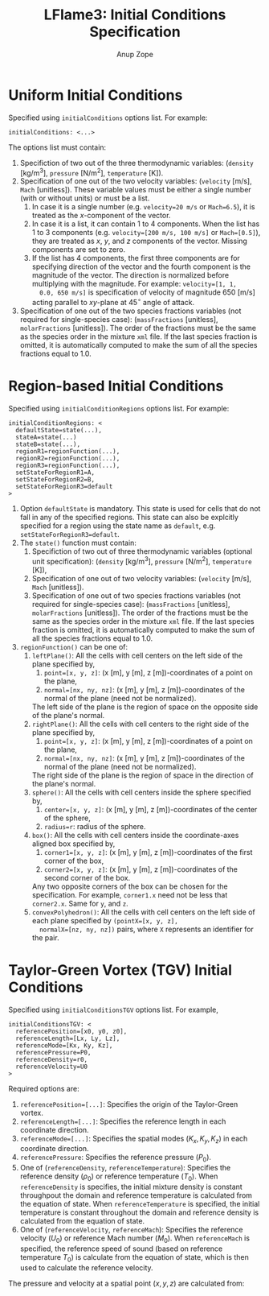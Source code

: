 #+TITLE: LFlame3: Initial Conditions Specification
#+AUTHOR: Anup Zope

* Uniform Initial Conditions

Specified using ~initialConditions~ options list. For example:

#+BEGIN_SRC
initialConditions: <...>
#+END_SRC

The options list must contain:
1. Specifiction of two out of the three thermodynamic variables:
   (~density~ [kg/m^3], ~pressure~ [N/m^2], ~temperature~ [K]).
2. Specification of one out of the two velocity variables: (~velocity~
   [m/s], ~Mach~ [unitless]). These variable values must be either a
   single number (with or without units) or must be a list.
   1. In case it is a single number (e.g. ~velocity=20 m/s~ or
      ~Mach=6.5~), it is treated as the $x$-component of the vector.
   2. In case it is a list, it can contain 1 to 4 components. When the
      list has 1 to 3 components (e.g. ~velocity=[200 m/s, 100 m/s]~
      or ~Mach=[0.5]~), they are treated as $x$, $y$, and $z$
      components of the vector. Missing components are set to zero.
   3. If the list has 4 components, the first three components are for
      specifying direction of the vector and the fourth component is
      the magnitude of the vector. The direction is normalized before
      multiplying with the magnitude. For example: ~velocity=[1, 1,
      0.0, 650 m/s]~ is specification of velocity of magnitude 650
      [m/s] acting parallel to $xy$-plane at 45$^\circ$ angle of
      attack.
3. Specification of one out of the two species fractions variables
   (not required for single-species case): (~massFractions~
   [unitless], ~molarFractions~ [unitless]). The order of the
   fractions must be the same as the species order in the mixture
   ~xml~ file. If the last species fraction is omitted, it is
   automatically computed to make the sum of all the species fractions
   equal to 1.0.

* Region-based Initial Conditions

Specified using ~initialConditionRegions~ options list. For example:
#+BEGIN_SRC
initialConditionRegions: <
  defaultState=state(...),
  stateA=state(...)
  stateB=state(...),
  regionR1=regionFunction(...),
  regionR2=regionFunction(...),
  regionR3=regionFunction(...),
  setStateForRegionR1=A,
  setStateForRegionR2=B,
  setStateForRegionR3=default
>
#+END_SRC

1. Option ~defaultState~ is mandatory. This state is used for cells
   that do not fall in any of the specified regions. This state can
   also be explcitly specified for a region using the state name as
   ~default~, e.g. ~setStateForRegionR3=default~.
2. The ~state()~ function must contain:
   1. Specifiction of two out of three thermodynamic variables
      (optional unit specification): (~density~ [kg/m^3], ~pressure~
      [N/m^2], ~temperature~ [K]),
   2. Specification of one out of two velocity variables: (~velocity~
      [m/s], ~Mach~ [unitless]).
   3. Specification of one out of two species fractions variables (not
      required for single-species case): (~massFractions~ [unitless],
      ~molarFractions~ [unitless]). The order of the fractions must be
      the same as the species order in the mixture ~xml~ file. If the
      last species fraction is omitted, it is automatically computed
      to make the sum of all the species fractions equal to 1.0.
3. ~regionFunction()~ can be one of:
   1. ~leftPlane()~: All the cells with cell centers on the left side
      of the plane specified by,
      1. ~point=[x, y, z]~: (x [m], y [m], z [m])-coordinates of a
         point on the plane,
      2. ~normal=[nx, ny, nz]~: (x [m], y [m], z [m])-coordinates of
         the normal of the plane (need not be normalized).
      The left side of the plane is the region of space on the
      opposite side of the plane's normal.
   2. ~rightPlane()~: All the cells with cell centers to the right
      side of the plane specified by,
      1. ~point=[x, y, z]~: (x [m], y [m], z [m])-coordinates of a
         point on the plane,
      2. ~normal=[nx, ny, nz]~: (x [m], y [m], z [m])-coordinates of
         the normal of the plane (need not be normalized).
      The right side of the plane is the region of space in the
      direction of the plane's normal.
   3. ~sphere()~: All the cells with cell centers inside the sphere
      specified by,
      1. ~center=[x, y, z]~: (x [m], y [m], z [m])-coordinates of the
         center of the sphere,
      2. ~radius=r~: radius of the sphere.
   4. ~box()~: All the cells with cell centers inside the
      coordinate-axes aligned box specified by,
      1. ~corner1=[x, y, z]~: (x [m], y [m], z [m])-coordinates of the
         first corner of the box,
      2. ~corner2=[x, y, z]~: (x [m], y [m], z [m])-coordinates of the
         second corner of the box.
      Any two opposite corners of the box can be chosen for the
      specification. For example, ~corner1.x~ need not be less that
      ~corner2.x~. Same for ~y~, and ~z~.
   5. ~convexPolyhedron()~: All the cells with cell centers on the
      left side of each plane specified by ~(pointX=[x, y, z],
      normalX=[nz, ny, nz])~ pairs, where ~X~ represents an identifier
      for the pair.

* Taylor-Green Vortex (TGV) Initial Conditions

Specified using ~initialConditionsTGV~ options list. For example,

#+BEGIN_SRC
initialConditionsTGV: <
  referencePosition=[x0, y0, z0],
  referenceLength=[Lx, Ly, Lz],
  referenceMode=[Kx, Ky, Kz],
  referencePressure=P0,
  referenceDensity=r0,
  referenceVelocity=U0
>
#+END_SRC

Required options are:
1. ~referencePosition=[...]~: Specifies the origin of the Taylor-Green
   vortex.
2. ~referenceLength=[...]~: Specifies the reference length in each
   coordinate direction.
3. ~referenceMode=[...]~: Specifies the spatial modes $(K_x, K_y,
   K_z)$ in each coordinate direction.
4. ~referencePressure~: Specifies the reference pressure ($P_0$).
5. One of (~referenceDensity~, ~referenceTemperature~): Specifies the
   reference density ($\rho_0$) or reference temperature ($T_0$). When
   ~referenceDensity~ is specifies, the initial mixture density is
   constant throughpout the domain and reference temperature is
   calculated from the equation of state. When ~referenceTemperature~
   is specified, the initial temperature is constant throughout the
   domain and reference density is calculated from the equation of
   state.
6. One of (~referenceVelocity~, ~referenceMach~): Specifies the
   reference velocity ($U_0$) or reference Mach number ($M_0$). When
   ~referenceMach~ is specified, the reference speed of sound (based
   on reference temperature $T_0$) is calculate from the equation of
   state, which is then used to calculate the reference velocity.

The pressure and velocity at a spatial point $(x, y, z)$ are
calculated from:

\begin{equation}
P = P_0 +
0.0625 r_0 U_0^2 \left( \cos\left(\frac{2 K_x (x-x0)}{Lx}\right) + \cos\left(\frac{2 K_y (y-y0)}{Ly}\right) \right) \times
\left( 2 + \cos\left(\frac{2 k_x (z - z_0)}{L_z}\right) \right)
\end{equation}

\begin{equation}
U = \begin{bmatrix}
U_0 \sin\left(\frac{K_x (x - x_0)}{L_x}\right) \cos\left(\frac{K_y (y - y_0)}{L_y}\right) \cos\left(\frac{K_y (y - y_0)}{L_y}\right) \\
-U_0 \cos\left(\frac{K_x (x - x_0)}{L_x}\right) \sin\left(\frac{K_y (y - y_0)}{L_y}\right) \cos\left(\frac{K_y (y - y_0)}{L_y}\right) \\
0.0
\end{bmatrix}
\end{equation}
